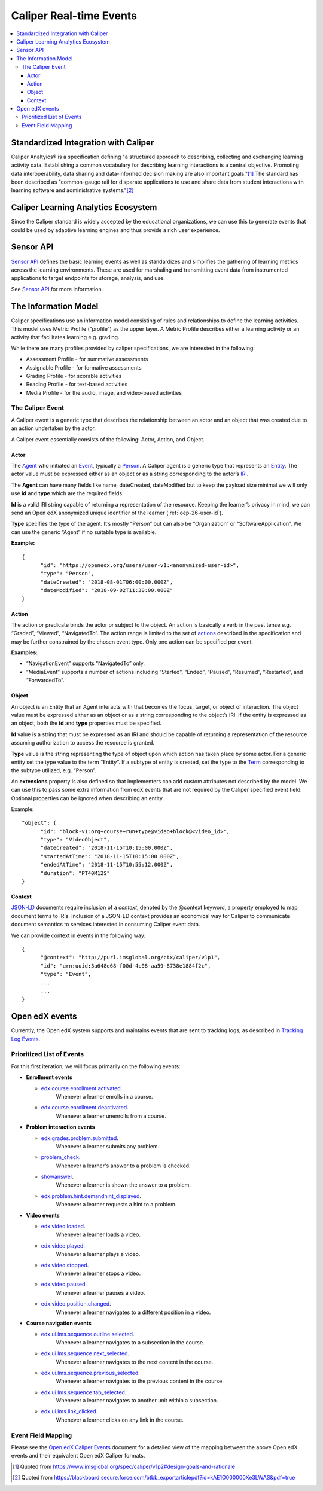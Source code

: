 .. _caliper_realtime_events:

Caliper Real-time Events
########################

.. contents::
   :local:
   :depth: 3

Standardized Integration with Caliper
*************************************

Caliper Analtyics® is a specification defining "a structured approach to describing, collecting and exchanging learning activity data. Establishing a common vocabulary for describing learning interactions is a central objective. Promoting data interoperability, data sharing and data-informed decision making are also important goals."[#caliperDesignGoals]_  The standard has been described as "common-gauge rail for disparate applications to use and share data from student interactions with learning software and administrative systems."[#commonGaugeRail]_

Caliper Learning Analytics Ecosystem
************************************

Since the Caliper standard is widely accepted by the educational organizations, we can use this to generate events that could be used by adaptive learning engines and thus provide a rich user experience.

|ecosystem|

Sensor API
**********

`Sensor API`_ defines the basic learning events as well as standardizes and simplifies the gathering of learning metrics across the learning environments. These are used for marshaling and transmitting event data from instrumented applications to target endpoints for storage, analysis, and use.

|sensorAPI|

See `Sensor API <https://www.imsglobal.org/sensor-api>`__ for more information.

.. _Sensor API: https://www.imsglobal.org/sites/default/files/caliper/v1p1/caliper-spec-v1p1/caliper-spec-v1p1.html#sensor

The Information Model
*********************

Caliper specifications use an information model consisting of rules and relationships to define the learning activities. This model uses Metric Profile (“profile”) as the upper layer. A Metric Profile describes either a learning activity or an activity that facilitates learning e.g. grading.

While there are many profiles provided by caliper specifications, we are interested in the following:

-  Assessment Profile - for summative assessments

-  Assignable Profile - for formative assessments

-  Grading Profile - for scorable activities

-  Reading Profile - for text-based activities

-  Media Profile - for the audio, image, and video-based activities

The Caliper Event
=================

A Caliper event is a generic type that describes the relationship between an actor and an object that was created due to an action undertaken by the actor.

A Caliper event essentially consists of the following: Actor, Action, and Object.

Actor
-----

The `Agent`_ who initiated an `Event`_, typically a `Person`_. A Caliper agent is a generic type that represents an `Entity`_. The actor value must be expressed either as an object or as a string corresponding to the actor’s `IRI`_.

The **Agent** can have many fields like name, dateCreated, dateModified but to keep the payload size minimal we will only use **id** and **type** which are the required fields.

**Id** is a valid IRI string capable of returning a representation of the resource. Keeping the learner’s privacy in mind, we can send an Open edX anonymized unique identifier of the learner (:ref:`oep-26-user-id`).

**Type** specifies the type of the agent. It’s mostly “Person” but can also be “Organization” or “SoftwareApplication”. We can use the generic “Agent” if no suitable type is available.

**Example:**

::

      {
            "id": "https://openedx.org/users/user-v1:<anonymized-user-id>",
            "type": "Person",
            "dateCreated": "2018-08-01T06:00:00.000Z",
            "dateModified": "2018-09-02T11:30:00.000Z"
      }

.. _Agent: https://www.imsglobal.org/sites/default/files/caliper/v1p1/caliper-spec-v1p1/caliper-spec-v1p1.html#agent
.. _Event: https://www.imsglobal.org/sites/default/files/caliper/v1p1/caliper-spec-v1p1/caliper-spec-v1p1.html#event
.. _Person: https://www.imsglobal.org/sites/default/files/caliper/v1p1/caliper-spec-v1p1/caliper-spec-v1p1.html#person
.. _Entity: https://www.imsglobal.org/sites/default/files/caliper/v1p1/caliper-spec-v1p1/caliper-spec-v1p1.html#entity
.. _IRI: https://www.imsglobal.org/sites/default/files/caliper/v1p1/caliper-spec-v1p1/caliper-spec-v1p1.html#iriDef

Action
------

The action or predicate binds the actor or subject to the object. An action is basically a verb in the past tense e.g. “Graded”, “Viewed”, “NavigatedTo”. The action range is limited to the set of `actions`_ described in the specification and may be further constrained by the chosen event type. Only one action can be specified per event.

**Examples:**

-  “NavigationEvent” supports “NavigatedTo” only.

-  “MediaEvent” supports a number of actions including “Started”, “Ended”, “Paused”, “Resumed”, “Restarted”, and “ForwardedTo”.

.. _actions: https://www.imsglobal.org/sites/default/files/caliper/v1p1/caliper-spec-v1p1/caliper-spec-v1p1.html#actions

Object
------

An object is an Entity that an Agent interacts with that becomes the focus, target, or object of interaction. The object value must be expressed either as an object or as a string corresponding to the object’s IRI. If the entity is expressed as an object, both the **id** and **type** properties must be specified.

**Id** value is a string that must be expressed as an IRI and should be capable of returning a representation of the resource assuming authorization to access the resource is granted.

**Type** value is the string representing the type of object upon which action has taken place by some actor. For a generic entity set the type value to the term “Entity”. If a subtype of entity is created, set the type to the `Term`_ corresponding to the subtype utilized, e.g. “Person”.

An **extensions** property is also defined so that implementers can add custom attributes not described by the model. We can use this to pass some extra information from edX events that are not required by the Caliper specified event field. Optional properties can be ignored when describing an entity.

Example:

::

      "object": {
            "id": "block-v1:org+course+run+type@video+block@<video_id>",
            "type": "VideoObject",
            "dateCreated": "2018-11-15T10:15:00.000Z",
            "startedAtTime": "2018-11-15T10:15:00.000Z",
            "endedAtTime": "2018-11-15T10:55:12.000Z",
            "duration": "PT40M12S"
      }

.. _Term: https://www.imsglobal.org/sites/default/files/caliper/v1p1/caliper-spec-v1p1/caliper-spec-v1p1.html#termDef

Context
-------

`JSON-LD`_ documents require inclusion of a *context*, denoted by the @context keyword, a property employed to map document terms to IRIs. Inclusion of a JSON-LD context provides an economical way for Caliper to communicate document semantics to services interested in consuming Caliper event data.

We can provide context in events in the following way:

::

      {
            "@context": "http://purl.imsglobal.org/ctx/caliper/v1p1",
            "id": "urn:uuid:3a648e68-f00d-4c08-aa59-8738e1884f2c",
            "type": "Event",
            ...
            ...
      }

.. _JSON-LD: https://www.imsglobal.org/sites/default/files/caliper/v1p1/caliper-spec-v1p1/caliper-spec-v1p1.html#jsonldDef


Open edX events
***************

Currently, the Open edX system supports and maintains events that are sent to tracking logs, as described in `Tracking Log Events <https://edx.readthedocs.io/projects/devdata/en/latest/internal_data_formats/tracking_logs/index.html>`__.

Prioritized List of Events
==========================

For this first iteration, we will focus primarily on the following events:

- **Enrollment events**

  + `edx.course.enrollment.activated <https://edx.readthedocs.io/projects/devdata/en/latest/internal_data_formats/tracking_logs/student_event_types.html#edx-course-enrollment-activated-and-edx-course-enrollment-deactivated>`_.
       Whenever a learner enrolls in a course.
  + `edx.course.enrollment.deactivated <https://edx.readthedocs.io/projects/devdata/en/latest/internal_data_formats/tracking_logs/student_event_types.html#edx-course-enrollment-activated-and-edx-course-enrollment-deactivated>`_.
       Whenever a learner unenrolls from a course.

- **Problem interaction events**

  + `edx.grades.problem.submitted <https://edx.readthedocs.io/projects/devdata/en/latest/internal_data_formats/tracking_logs/course_team_event_types.html#edx-grades-problem-submitted>`_.
      Whenever a learner submits any problem.
  + `problem_check <https://edx.readthedocs.io/projects/devdata/en/latest/internal_data_formats/tracking_logs/student_event_types.html#problem-check>`_.
       Whenever a learner's answer to a problem is checked.
  + `showanswer <https://edx.readthedocs.io/projects/devdata/en/latest/internal_data_formats/tracking_logs/student_event_types.html#showanswer>`_.
       Whenever a learner is shown the answer to a problem.
  + `edx.problem.hint.demandhint_displayed <https://edx.readthedocs.io/projects/devdata/en/latest/internal_data_formats/tracking_logs/student_event_types.html#edx-problem-hint-demandhint-displayed>`_.
       Whenever a learner requests a hint to a problem.

- **Video events**

  + `edx.video.loaded <https://edx.readthedocs.io/projects/devdata/en/latest/internal_data_formats/tracking_logs/student_event_types.html#load-video-edx-video-loaded>`_.
       Whenever a learner loads a video.
  + `edx.video.played <https://edx.readthedocs.io/projects/devdata/en/latest/internal_data_formats/tracking_logs/student_event_types.html#play-video-edx-video-played>`_.
       Whenever a learner plays a video.
  + `edx.video.stopped <https://edx.readthedocs.io/projects/devdata/en/latest/internal_data_formats/tracking_logs/student_event_types.html#stop-video-edx-video-stopped>`_.
       Whenever a learner stops a video.
  + `edx.video.paused <https://edx.readthedocs.io/projects/devdata/en/latest/internal_data_formats/tracking_logs/student_event_types.html#pause-video-edx-video-paused>`_.
       Whenever a learner pauses a video.
  + `edx.video.position.changed <https://edx.readthedocs.io/projects/devdata/en/latest/internal_data_formats/tracking_logs/student_event_types.html#seek-video-edx-video-position-changed>`_.
       Whenever a learner navigates to a different position in a video.

- **Course navigation events**

  + `edx.ui.lms.sequence.outline.selected <https://edx.readthedocs.io/projects/devdata/en/latest/internal_data_formats/tracking_logs/student_event_types.html#edx-ui-lms-outline-selected>`_.
       Whenever a learner navigates to a subsection in the course.
  + `edx.ui.lms.sequence.next_selected <https://edx.readthedocs.io/projects/devdata/en/latest/internal_data_formats/tracking_logs/student_event_types.html#example-edx-ui-lms-sequence-next-selected-events>`_.
       Whenever a learner navigates to the next content in the course.
  + `edx.ui.lms.sequence.previous_selected <https://edx.readthedocs.io/projects/devdata/en/latest/internal_data_formats/tracking_logs/student_event_types.html#edx-ui-lms-sequence-previous-selected>`_.
       Whenever a learner navigates to the previous content in the course.
  + `edx.ui.lms.sequence.tab_selected <https://edx.readthedocs.io/projects/devdata/en/latest/internal_data_formats/tracking_logs/student_event_types.html#edx-ui-lms-sequence-tab-selected>`_.
       Whenever a learner navigates to another unit within a subsection.
  + `edx.ui.lms.link_clicked <https://edx.readthedocs.io/projects/devdata/en/latest/internal_data_formats/tracking_logs/student_event_types.html#edx-ui-lms-link-clicked>`_.
       Whenever a learner clicks on any link in the course.

.. _Tracking Log Events: https://edx.readthedocs.io/projects/devdata/en/latest/internal_data_formats/tracking_logs/index.html

Event Field Mapping
===================

Please see the `Open edX Caliper Events`_ document for a detailed view of the mapping between the above Open edX events and their equivalent Open edX Caliper formats.


.. _Open edX Caliper Events: https://github.com/openedx/event-routing-backends/blob/d4cb7c1e2c1b5c80f807206cf47eb358f388627c/docs/event-mapping/Caliper_mapping.rst

.. |ecosystem| image:: ./caliper_ecosystem.png
   :width: 6.5in
   :height: 3.94444in
.. |sensorAPI| image:: ./sensorAPI.png
   :width: 6.5in
   :height: 1.13889in

.. [#caliperDesignGoals] Quoted from https://www.imsglobal.org/spec/caliper/v1p2#design-goals-and-rationale
.. [#commonGaugeRail] Quoted from https://blackboard.secure.force.com/btbb_exportarticlepdf?id=kAE1O000000Xe3LWAS&pdf=true
